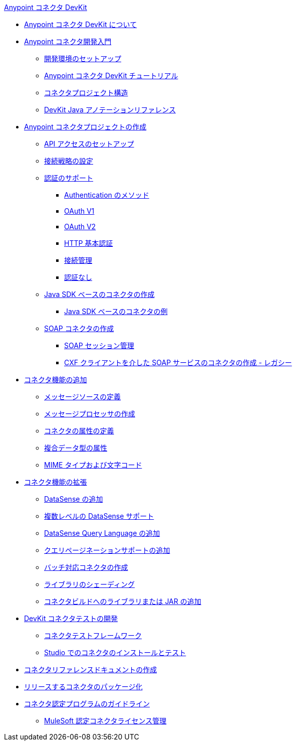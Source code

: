 .xref:index.adoc[Anypoint コネクタ DevKit]
* xref:index.adoc[Anypoint コネクタ DevKit について]
* xref:anypoint-connector-development.adoc[Anypoint コネクタ開発入門]
 ** xref:setting-up-your-dev-environment.adoc[開発環境のセットアップ]
 ** xref:devkit-tutorial.adoc[Anypoint コネクタ DevKit チュートリアル]
 ** xref:connector-project-structure.adoc[コネクタプロジェクト構造]
 ** xref:annotation-reference.adoc[DevKit Java アノテーションリファレンス]
* xref:creating-an-anypoint-connector-project.adoc[Anypoint コネクタプロジェクトの作成]
 ** xref:setting-up-api-access.adoc[API アクセスのセットアップ]
 ** xref:connector-connection-strategies.adoc[接続戦略の設定]
 ** xref:authentication.adoc[認証のサポート]
  *** xref:authentication-methods.adoc[Authentication のメソッド]
  *** xref:oauth-v1.adoc[OAuth V1]
  *** xref:oauth-v2.adoc[OAuth V2]
  *** xref:http-basic-authentication.adoc[HTTP 基本認証]
  *** xref:connection-management.adoc[接続管理]
  *** xref:no-authentication.adoc[認証なし]
 ** xref:creating-a-java-sdk-based-connector.adoc[Java SDK ベースのコネクタの作成]
  *** xref:creating-a-connector-using-a-java-sdk.adoc[Java SDK ベースのコネクタの例]
 ** xref:creating-a-soap-connector.adoc[SOAP コネクタの作成]
  *** xref:soap-connect-session-management.adoc[SOAP セッション管理]
  *** xref:creating-a-connector-for-a-soap-service-via-cxf-client.adoc[CXF クライアントを介した SOAP サービスのコネクタの作成 - レガシー]
* xref:connector-attributes-and-operations.adoc[コネクタ機能の追加]
 ** xref:defining-message-sources.adoc[メッセージソースの定義]
 ** xref:creating-message-processors.adoc[メッセージプロセッサの作成]
 ** xref:defining-connector-attributes.adoc[コネクタの属性の定義]
 ** xref:complex-data-types-attributes.adoc[複合データ型の属性]
 ** xref:mime-type-and-encoding.adoc[MIME タイプおよび文字コード]
* xref:extending-connector-functionality.adoc[コネクタ機能の拡張]
 ** xref:adding-datasense.adoc[DataSense の追加]
 ** xref:multiple-level-datasense-support.adoc[複数レベルの DataSense サポート]
 ** xref:adding-datasense-query-language.adoc[DataSense Query Language の追加]
 ** xref:adding-query-pagination-support.adoc[クエリページネーションサポートの追加]
 ** xref:building-a-batch-enabled-connector.adoc[バッチ対応コネクタの作成]
 ** xref:shading-libraries.adoc[ライブラリのシェーディング]
 ** xref:adding-libraries.adoc[コネクタビルドへのライブラリまたは JAR の追加]
* xref:developing-devkit-connector-tests.adoc[DevKit コネクタテストの開発]
 ** xref:connector-testing-framework.adoc[コネクタテストフレームワーク]
 ** xref:installing-and-testing-your-connector-in-studio.adoc[Studio でのコネクタのインストールとテスト]
* xref:connector-reference-documentation.adoc[コネクタリファレンスドキュメントの作成]
* xref:packaging-your-connector-for-release.adoc[リリースするコネクタのパッケージ化]
* xref:connector-certification-program-guidelines.adoc[コネクタ認定プログラムのガイドライン]
 ** xref:certified-connector-license-management.adoc[MuleSoft 認定コネクタライセンス管理]